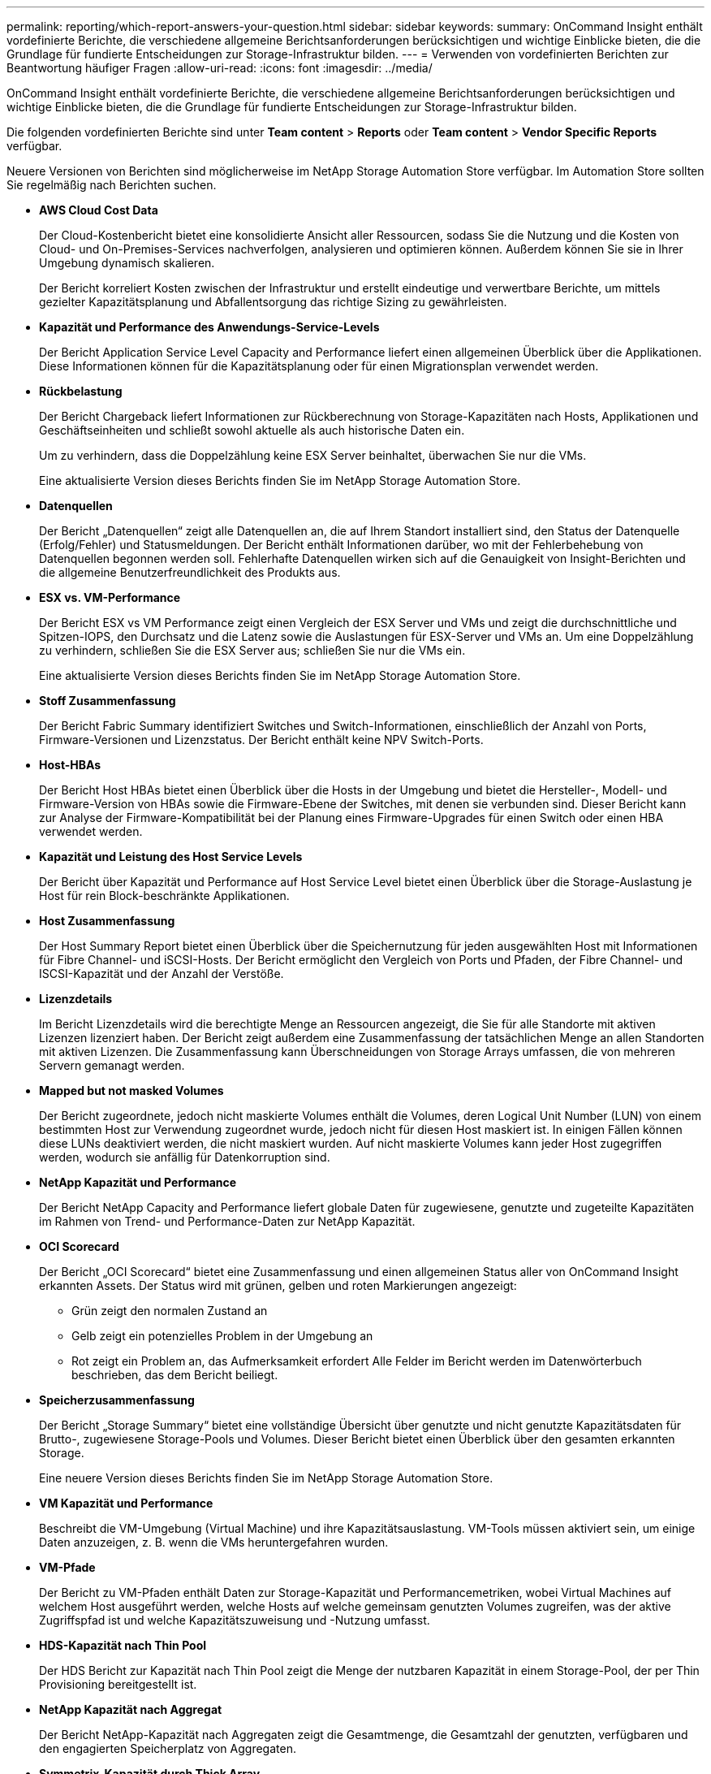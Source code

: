 ---
permalink: reporting/which-report-answers-your-question.html 
sidebar: sidebar 
keywords:  
summary: OnCommand Insight enthält vordefinierte Berichte, die verschiedene allgemeine Berichtsanforderungen berücksichtigen und wichtige Einblicke bieten, die die Grundlage für fundierte Entscheidungen zur Storage-Infrastruktur bilden. 
---
= Verwenden von vordefinierten Berichten zur Beantwortung häufiger Fragen
:allow-uri-read: 
:icons: font
:imagesdir: ../media/


[role="lead"]
OnCommand Insight enthält vordefinierte Berichte, die verschiedene allgemeine Berichtsanforderungen berücksichtigen und wichtige Einblicke bieten, die die Grundlage für fundierte Entscheidungen zur Storage-Infrastruktur bilden.

Die folgenden vordefinierten Berichte sind unter *Team content* > *Reports* oder *Team content* > *Vendor Specific Reports* verfügbar.

Neuere Versionen von Berichten sind möglicherweise im NetApp Storage Automation Store verfügbar. Im Automation Store sollten Sie regelmäßig nach Berichten suchen.

* *AWS Cloud Cost Data*
+
Der Cloud-Kostenbericht bietet eine konsolidierte Ansicht aller Ressourcen, sodass Sie die Nutzung und die Kosten von Cloud- und On-Premises-Services nachverfolgen, analysieren und optimieren können. Außerdem können Sie sie in Ihrer Umgebung dynamisch skalieren.

+
Der Bericht korreliert Kosten zwischen der Infrastruktur und erstellt eindeutige und verwertbare Berichte, um mittels gezielter Kapazitätsplanung und Abfallentsorgung das richtige Sizing zu gewährleisten.

* *Kapazität und Performance des Anwendungs-Service-Levels*
+
Der Bericht Application Service Level Capacity and Performance liefert einen allgemeinen Überblick über die Applikationen. Diese Informationen können für die Kapazitätsplanung oder für einen Migrationsplan verwendet werden.

* *Rückbelastung*
+
Der Bericht Chargeback liefert Informationen zur Rückberechnung von Storage-Kapazitäten nach Hosts, Applikationen und Geschäftseinheiten und schließt sowohl aktuelle als auch historische Daten ein.

+
Um zu verhindern, dass die Doppelzählung keine ESX Server beinhaltet, überwachen Sie nur die VMs.

+
Eine aktualisierte Version dieses Berichts finden Sie im NetApp Storage Automation Store.

* *Datenquellen*
+
Der Bericht „Datenquellen“ zeigt alle Datenquellen an, die auf Ihrem Standort installiert sind, den Status der Datenquelle (Erfolg/Fehler) und Statusmeldungen. Der Bericht enthält Informationen darüber, wo mit der Fehlerbehebung von Datenquellen begonnen werden soll. Fehlerhafte Datenquellen wirken sich auf die Genauigkeit von Insight-Berichten und die allgemeine Benutzerfreundlichkeit des Produkts aus.

* *ESX vs. VM-Performance*
+
Der Bericht ESX vs VM Performance zeigt einen Vergleich der ESX Server und VMs und zeigt die durchschnittliche und Spitzen-IOPS, den Durchsatz und die Latenz sowie die Auslastungen für ESX-Server und VMs an. Um eine Doppelzählung zu verhindern, schließen Sie die ESX Server aus; schließen Sie nur die VMs ein.

+
Eine aktualisierte Version dieses Berichts finden Sie im NetApp Storage Automation Store.

* *Stoff Zusammenfassung*
+
Der Bericht Fabric Summary identifiziert Switches und Switch-Informationen, einschließlich der Anzahl von Ports, Firmware-Versionen und Lizenzstatus. Der Bericht enthält keine NPV Switch-Ports.

* *Host-HBAs*
+
Der Bericht Host HBAs bietet einen Überblick über die Hosts in der Umgebung und bietet die Hersteller-, Modell- und Firmware-Version von HBAs sowie die Firmware-Ebene der Switches, mit denen sie verbunden sind. Dieser Bericht kann zur Analyse der Firmware-Kompatibilität bei der Planung eines Firmware-Upgrades für einen Switch oder einen HBA verwendet werden.

* *Kapazität und Leistung des Host Service Levels*
+
Der Bericht über Kapazität und Performance auf Host Service Level bietet einen Überblick über die Storage-Auslastung je Host für rein Block-beschränkte Applikationen.

* *Host Zusammenfassung*
+
Der Host Summary Report bietet einen Überblick über die Speichernutzung für jeden ausgewählten Host mit Informationen für Fibre Channel- und iSCSI-Hosts. Der Bericht ermöglicht den Vergleich von Ports und Pfaden, der Fibre Channel- und ISCSI-Kapazität und der Anzahl der Verstöße.

* *Lizenzdetails*
+
Im Bericht Lizenzdetails wird die berechtigte Menge an Ressourcen angezeigt, die Sie für alle Standorte mit aktiven Lizenzen lizenziert haben. Der Bericht zeigt außerdem eine Zusammenfassung der tatsächlichen Menge an allen Standorten mit aktiven Lizenzen. Die Zusammenfassung kann Überschneidungen von Storage Arrays umfassen, die von mehreren Servern gemanagt werden.

* *Mapped but not masked Volumes*
+
Der Bericht zugeordnete, jedoch nicht maskierte Volumes enthält die Volumes, deren Logical Unit Number (LUN) von einem bestimmten Host zur Verwendung zugeordnet wurde, jedoch nicht für diesen Host maskiert ist. In einigen Fällen können diese LUNs deaktiviert werden, die nicht maskiert wurden. Auf nicht maskierte Volumes kann jeder Host zugegriffen werden, wodurch sie anfällig für Datenkorruption sind.

* *NetApp Kapazität und Performance*
+
Der Bericht NetApp Capacity and Performance liefert globale Daten für zugewiesene, genutzte und zugeteilte Kapazitäten im Rahmen von Trend- und Performance-Daten zur NetApp Kapazität.

* *OCI Scorecard*
+
Der Bericht „OCI Scorecard“ bietet eine Zusammenfassung und einen allgemeinen Status aller von OnCommand Insight erkannten Assets. Der Status wird mit grünen, gelben und roten Markierungen angezeigt:

+
** Grün zeigt den normalen Zustand an
** Gelb zeigt ein potenzielles Problem in der Umgebung an
** Rot zeigt ein Problem an, das Aufmerksamkeit erfordert Alle Felder im Bericht werden im Datenwörterbuch beschrieben, das dem Bericht beiliegt.


* *Speicherzusammenfassung*
+
Der Bericht „Storage Summary“ bietet eine vollständige Übersicht über genutzte und nicht genutzte Kapazitätsdaten für Brutto-, zugewiesene Storage-Pools und Volumes. Dieser Bericht bietet einen Überblick über den gesamten erkannten Storage.

+
Eine neuere Version dieses Berichts finden Sie im NetApp Storage Automation Store.

* *VM Kapazität und Performance*
+
Beschreibt die VM-Umgebung (Virtual Machine) und ihre Kapazitätsauslastung. VM-Tools müssen aktiviert sein, um einige Daten anzuzeigen, z. B. wenn die VMs heruntergefahren wurden.

* *VM-Pfade*
+
Der Bericht zu VM-Pfaden enthält Daten zur Storage-Kapazität und Performancemetriken, wobei Virtual Machines auf welchem Host ausgeführt werden, welche Hosts auf welche gemeinsam genutzten Volumes zugreifen, was der aktive Zugriffspfad ist und welche Kapazitätszuweisung und -Nutzung umfasst.

* *HDS-Kapazität nach Thin Pool*
+
Der HDS Bericht zur Kapazität nach Thin Pool zeigt die Menge der nutzbaren Kapazität in einem Storage-Pool, der per Thin Provisioning bereitgestellt ist.

* *NetApp Kapazität nach Aggregat*
+
Der Bericht NetApp-Kapazität nach Aggregaten zeigt die Gesamtmenge, die Gesamtzahl der genutzten, verfügbaren und den engagierten Speicherplatz von Aggregaten.

* *Symmetrix-Kapazität durch Thick Array*
+
Der Bericht Symmetrix Capacity by Thick Array zeigt die Rohkapazität, nutzbare Kapazität, freie Kapazität, zugeordnet, maskiert, Und der gesamten freien Kapazität.

* *Symmetrix-Kapazität nach Thin Pool*
+
Der Bericht Symmetrix Capacity by Thin Pool zeigt die Rohkapazität, nutzbare Kapazität, genutzte Kapazität, freie Kapazität, verwendeter Prozentsatz, Abonnierte Kapazitäten und Abonnementtarif.

* *XIV Kapazität nach Array*
+
Der Bericht XIV Capacity by Array zeigt genutzte und ungenutzte Kapazität des Arrays an.

* *XIV Kapazität pro Pool*
+
Der Bericht zur Nutzung der XIV-Kapazität anhand von Pools zeigt genutzte und nicht genutzte Kapazität für Storage Pools an.


